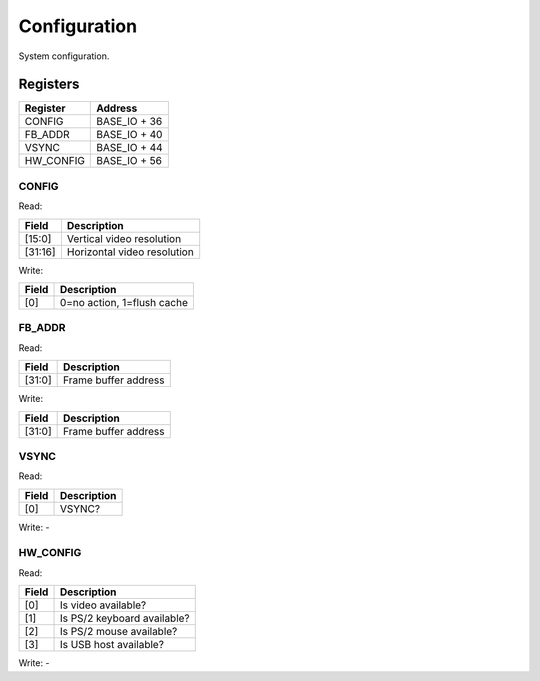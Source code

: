 Configuration
=============

System configuration.

Registers
---------

=============== =============
Register        Address
=============== =============
CONFIG          BASE_IO + 36
FB_ADDR         BASE_IO + 40
VSYNC           BASE_IO + 44
HW_CONFIG       BASE_IO + 56
=============== =============

CONFIG
^^^^^^

Read:

======= ============================
Field   Description
======= ============================
[15:0]  Vertical video resolution
[31:16] Horizontal video resolution
======= ============================

Write:

======= ============================
Field   Description
======= ============================
[0]     0=no action, 1=flush cache
======= ============================


FB_ADDR
^^^^^^^

Read:

======= ============================
Field   Description
======= ============================
[31:0]  Frame buffer address
======= ============================

Write:

======= ============================
Field   Description
======= ============================
[31:0]  Frame buffer address
======= ============================

VSYNC
^^^^^

Read:

======= ============================
Field   Description
======= ============================
[0]     VSYNC?
======= ============================

Write: -

HW_CONFIG
^^^^^^^^^

Read:

======= ============================
Field   Description
======= ============================
[0]     Is video available?
[1]     Is PS/2 keyboard available?
[2]     Is PS/2 mouse available?
[3]     Is USB host available?
======= ============================

Write: -